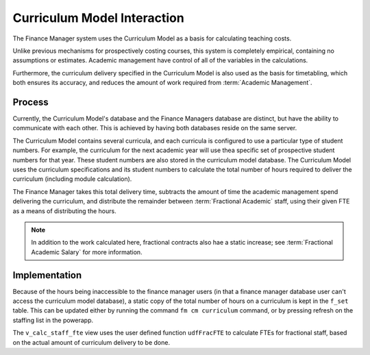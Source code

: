 Curriculum Model Interaction
============================

The Finance Manager system uses the Curriculum Model as a basis for calculating teaching costs. 

Unlike previous mechanisms for prospectively costing courses, this system is completely empirical, 
containing no assumptions or estimates. Academic management have control of all of the variables in the 
calculations. 

Furthermore, the curriculum delivery specified in the Curriculum Model is also used as the basis for timetabling, 
which both ensures its accuracy, and reduces the amount of work required from :term:`Academic Management`.


Process
-------

Currently, the Curriculum Model's database and the Finance Managers database are distinct, but have the ability to communicate 
with each other. This is achieved by having both databases reside on the same server. 

The Curriculum Model contains several curricula, and each curricula is configured to use a particular type of student numbers. 
For example, the curriculum for the next academic year will use thea specific set of prospective student numbers for that year. 
These student numbers are also stored in the curriculum model database. 
The Curriculum Model uses the curriculum specifications and its student numbers 
to calculate the total number of hours required to deliver the curriculum (including module calculation). 

The Finance Manager takes this total delivery time, subtracts the amount of time the academic management spend 
delivering the curriculum, and distribute the remainder between :term:`Fractional Academic` staff, using their given 
FTE as a means of distributing the hours.   

.. note::

   In addition to the work calculated here, fractional contracts also hae a static increase; see :term:`Fractional Academic Salary` 
   for more information. 


Implementation
--------------

Because of the hours being inaccessible to the finance manager users (in that a finance manager database user can't access the 
curriculum model database), a static copy of the total number of hours on a curriculum is kept in the ``f_set`` table. This can  
be updated either by running the command ``fm cm curriculum`` command, or by pressing refresh on the staffing list in the powerapp.  

The ``v_calc_staff_fte`` view uses the user defined function ``udfFracFTE`` to calculate FTEs for fractional staff, 
based on the actual amount of curriculum delivery to be done. 
 
